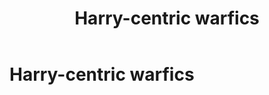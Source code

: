#+TITLE: Harry-centric warfics

* Harry-centric warfics
:PROPERTIES:
:Author: Warriors-blew-3-1
:Score: 5
:DateUnix: 1569563206.0
:DateShort: 2019-Sep-27
:FlairText: Request
:END:
